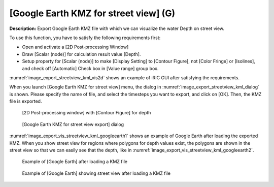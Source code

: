 .. _sec_file_export_kmz_streetview:

[Google Earth KMZ for street view] (G)
=========================================

**Description:** Export Google Earth KMZ file with which we can visualize
the water Depth on street view.

To use this function, you have to satisfy the following requirements first:

* Open and activate a [2D Post-processing Window]
* Draw [Scalar (node)] for calculation result value [Depth].
* Setup property for [Scalar (node)] to make [Display Setting] to [Contour Figure],
  not [Color Fringe] or [Isolines], and check off [Automatic] Check box in
  [Value range] group box.

:numref:`image_export_streetview_kml_vis2d` shows an example of iRIC GUI
after satisfying the requirements.

When you launch [Google Earth KMZ for street view] menu,
the dialog in :numref:`image_export_streetview_kml_dialog` is shown.
Please specify the name of file, and select the timesteps
you want to export, and click on [OK]. Then, the KMZ file is exported.

.. _image_export_streetview_kml_vis2d:

.. figure:: images/export_streetview_kml_vis2d.png
   :width: 400pt

   [2D Post-processing window] with [Contour Figure] for depth

.. _image_export_streetview_kml_dialog:

.. figure:: images/export_streetview_kml_dialog.png
   :width: 200pt

   [Google Earth KMZ for street view export] dialog

:numref:`image_export_vis_streetview_kml_googleearth1`
shows an example of Google Earth after loading the exported KMZ.
When you show street view for regions where polygons for depth values exist,
the polygons are shown in the street view so that we can easily see that
the depth, like in :numref:`image_export_vis_streetview_kml_googleearth2`.

.. _image_export_vis_streetview_kml_googleearth1:

.. figure:: images/export_vis_streetview_kml_googleearth1.png
   :width: 400pt

   Example of [Google Earth] after loading a KMZ file

.. _image_export_vis_streetview_kml_googleearth2:

.. figure:: images/export_vis_streetview_kml_googleearth2.png
   :width: 400pt

   Example of [Google Earth] showing street view after loading a KMZ file
